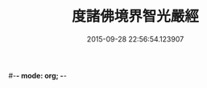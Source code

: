 #-*- mode: org; -*-
#+DATE: 2015-09-28 22:56:54.123907
#+TITLE: 度諸佛境界智光嚴經
#+PROPERTY: CBETA_ID T10n0302
#+PROPERTY: ID KR6e0051
#+PROPERTY: SOURCE Taisho Tripitaka Vol. 10, No. 302
#+PROPERTY: VOL 10
#+PROPERTY: BASEEDITION T
#+PROPERTY: WITNESS T@LI
#+PROPERTY: LASTPB <pb:KR6e0051_T_000-0912a>¶¶¶¶¶¶¶¶¶¶¶¶¶¶¶¶¶¶¶¶¶¶

